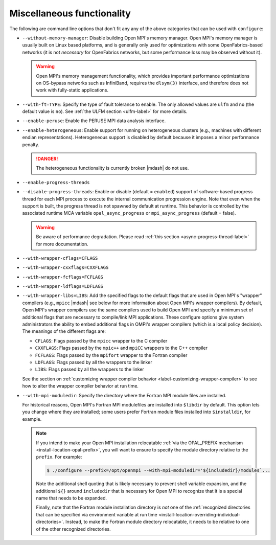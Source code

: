 .. This file is included by building-open-mpi.rst

Miscellaneous functionality
^^^^^^^^^^^^^^^^^^^^^^^^^^^

The following are command line options that don't fit any any of the
above categories that can be used with ``configure``:

* ``--without-memory-manager``:
  Disable building Open MPI's memory manager.  Open MPI's memory
  manager is usually built on Linux based platforms, and is generally
  only used for optimizations with some OpenFabrics-based networks (it
  is not *necessary* for OpenFabrics networks, but some performance
  loss may be observed without it).

  .. warning:: Open MPI's memory management functionality, which provides
               important performance optimizations on OS-bypass networks
               such as InfiniBand, requires the ``dlsym(3)`` interface,
               and therefore does not work with fully-static applications.

* ``--with-ft=TYPE``:
  Specify the type of fault tolerance to enable.  The only allowed
  values are ``ulfm`` and ``no`` (the default value is ``no``).  See
  :ref:`the ULFM section <ulfm-label>` for more details.

* ``--enable-peruse``:
  Enable the PERUSE MPI data analysis interface.

* ``--enable-heterogeneous``:
  Enable support for running on heterogeneous clusters (e.g., machines
  with different endian representations).  Heterogeneous support is
  disabled by default because it imposes a minor performance penalty.

  .. danger:: The heterogeneous functionality is currently broken |mdash|
              do not use.

* ``--enable-progress-threads``
* ``--disable-progress-threads``:
  Enable or disable (default = ``enabled``) support of software-based progress
  thread for each MPI process to execute the internal communication progression
  engine. Note that even when the support is built, the progress thread is not
  spawned by default at runtime. This behavior is controlled by the associated
  runtime MCA variable ``opal_async_progress`` or ``mpi_async_progress``
  (default = false).

  .. warning:: Be aware of performance degradation. Please read
               :ref:`this section <async-progress-thread-label>` for
               more documentation.

.. _install-wrapper-flags-label:

* ``--with-wrapper-cflags=CFLAGS``
* ``--with-wrapper-cxxflags=CXXFLAGS``
* ``--with-wrapper-fcflags=FCFLAGS``
* ``--with-wrapper-ldflags=LDFLAGS``
* ``--with-wrapper-libs=LIBS``:
  Add the specified flags to the default flags that are used in Open
  MPI's "wrapper" compilers (e.g., ``mpicc`` |mdash| see below for more
  information about Open MPI's wrapper compilers).  By default, Open
  MPI's wrapper compilers use the same compilers used to build Open
  MPI and specify a minimum set of additional flags that are necessary
  to compile/link MPI applications.  These configure options give
  system administrators the ability to embed additional flags in
  OMPI's wrapper compilers (which is a local policy decision).  The
  meanings of the different flags are:

  * ``CFLAGS``: Flags passed by the ``mpicc`` wrapper to the C
    compiler
  * ``CXXFLAGS``: Flags passed by the ``mpic++`` and ``mpiCC``
    wrappers to the C++ compiler
  * ``FCFLAGS``: Flags passed by the ``mpifort`` wrapper to the
    Fortran compiler
  * ``LDFLAGS``: Flags passed by all the wrappers to the linker
  * ``LIBS``: Flags passed by all the wrappers to the linker

  See the section on :ref:`customizing wrapper compiler behavior
  <label-customizing-wrapper-compiler>` to see how to alter the
  wrapper compiler behavior at run time.

* ``--with-mpi-moduledir``: Specify the directory where the Fortran
  MPI module files are installed.

  For historical reasons, Open MPI's Fortran MPI modulefiles are
  installed into ``$libdir`` by default.  This option lets you change
  where they are installed; some users prefer Fortran module files
  installed into ``$installdir``, for example.

  .. note:: If you intend to make your Open MPI installation
            relocatable :ref:`via the OPAL_PREFIX mechanism
            <install-location-opal-prefix>`, you will want to ensure
            to specify the module directory relative to the
            ``prefix``.  For example:

            .. code-block::

               $ ./configure --prefix=/opt/openmpi --with-mpi-moduledir='${includedir}/modules`...

            Note the additional shell quoting that is likely necessary
            to prevent shell variable expansion, and the additional
            ``${}`` around ``includedir`` that is necessary for Open MPI
            to recognize that it is a special name that needs to be
            expanded.

            Finally, note that the Fortran module installation
            directory is *not* one of the :ref:`recognized directories
            that can be specified via environment variable at run time
            <install-location-overriding-individual-directories>`.
            Instead, to make the Fortran module directory relocatable,
            it needs to be relative to one of the other recognized
            directories.
